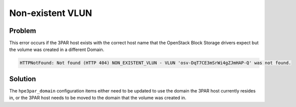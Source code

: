 =================
Non-existent VLUN
=================

Problem
~~~~~~~

This error occurs if the 3PAR host exists with the correct host name
that the OpenStack Block Storage drivers expect but the volume was
created in a different Domain.

.. code-block:: console

   HTTPNotFound: Not found (HTTP 404) NON_EXISTENT_VLUN - VLUN 'osv-DqT7CE3mSrWi4gZJmHAP-Q' was not found.


Solution
~~~~~~~~

The ``hpe3par_domain`` configuration items either need to be updated to
use the domain the 3PAR host currently resides in, or the 3PAR host
needs to be moved to the domain that the volume was created in.
